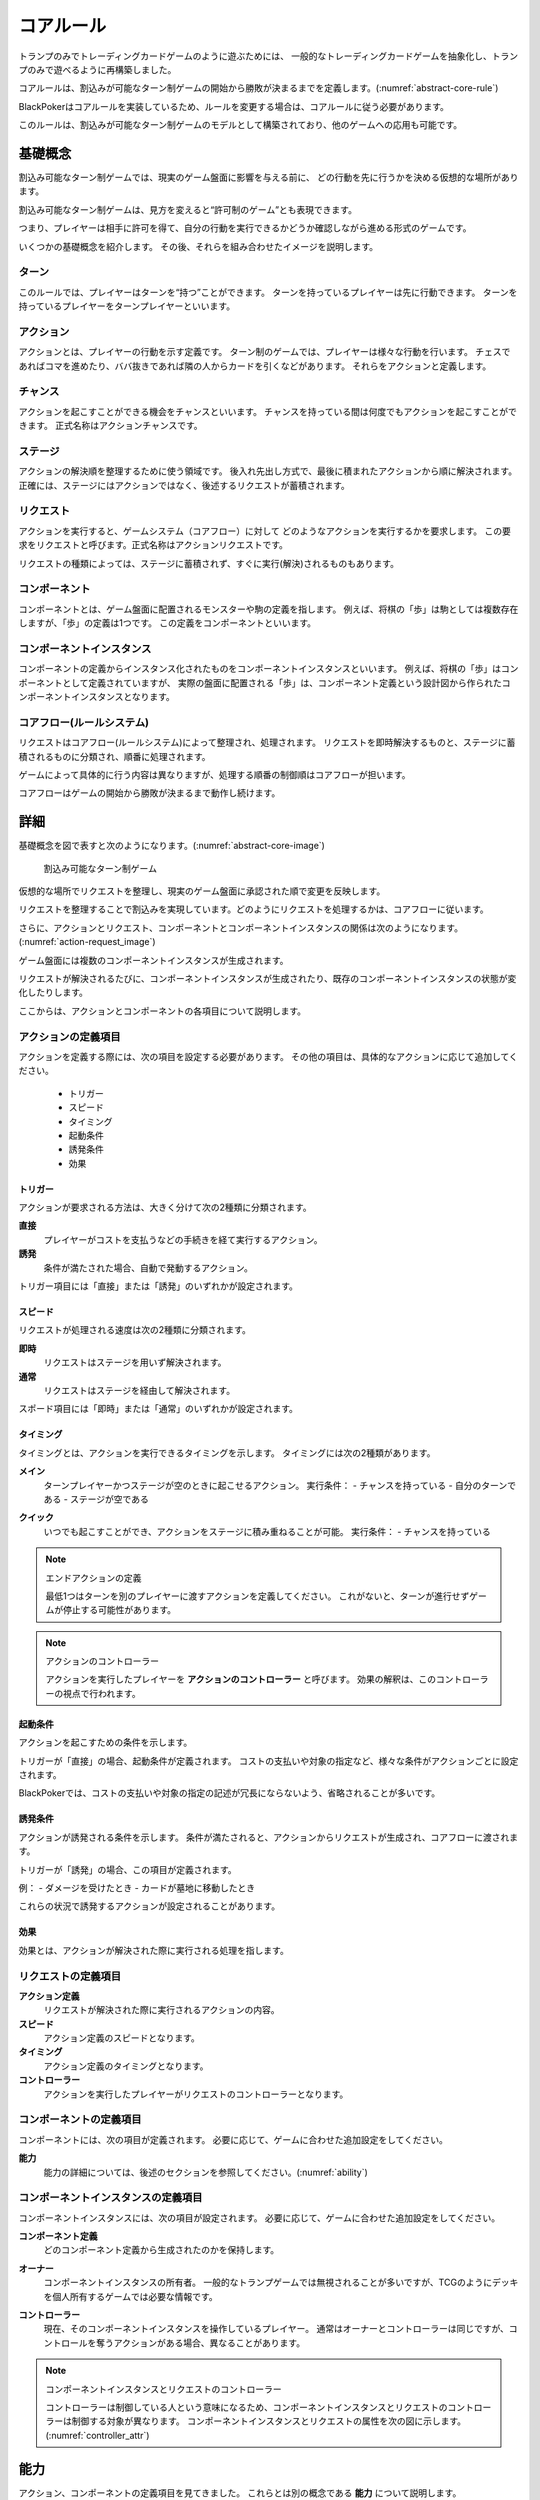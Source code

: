 .. _core.rst:

==============================
コアルール
==============================

トランプのみでトレーディングカードゲームのように遊ぶためには、
一般的なトレーディングカードゲームを抽象化し、トランプのみで遊べるように再構築しました。

コアルールは、割込みが可能なターン制ゲームの開始から勝敗が決まるまでを定義します。(:numref:`abstract-core-rule`)

BlackPokerはコアルールを実装しているため、ルールを変更する場合は、コアルールに従う必要があります。

このルールは、割込みが可能なターン制ゲームのモデルとして構築されており、他のゲームへの応用も可能です。

.. _abstract-core-rule:
.. uml:: abstract-core-rule.puml
    :caption: コアルールのイメージ
    :scale: 50%

基礎概念
==============================

割込み可能なターン制ゲームでは、現実のゲーム盤面に影響を与える前に、
どの行動を先に行うかを決める仮想的な場所があります。

割込み可能なターン制ゲームは、見方を変えると“許可制のゲーム”とも表現できます。

つまり、プレイヤーは相手に許可を得て、自分の行動を実行できるかどうか確認しながら進める形式のゲームです。

いくつかの基礎概念を紹介します。
その後、それらを組み合わせたイメージを説明します。

.. index::
    single: ターン

------------------------------
ターン
------------------------------
このルールでは、プレイヤーはターンを“持つ”ことができます。
ターンを持っているプレイヤーは先に行動できます。
ターンを持っているプレイヤーをターンプレイヤーといいます。

.. index::
    single: アクション(コア)

------------------------------
アクション
------------------------------
アクションとは、プレイヤーの行動を示す定義です。
ターン制のゲームでは、プレイヤーは様々な行動を行います。
チェスであればコマを進めたり、ババ抜きであれば隣の人からカードを引くなどがあります。
それらをアクションと定義します。

.. index::
    single: チャンス

------------------------------
チャンス
------------------------------
アクションを起こすことができる機会をチャンスといいます。
チャンスを持っている間は何度でもアクションを起こすことができます。
正式名称はアクションチャンスです。


.. index::
    single: ステージ

------------------------------
ステージ
------------------------------
アクションの解決順を整理するために使う領域です。
後入れ先出し方式で、最後に積まれたアクションから順に解決されます。
正確には、ステージにはアクションではなく、後述するリクエストが蓄積されます。

.. index::
    single: リクエスト

------------------------------
リクエスト
------------------------------
アクションを実行すると、ゲームシステム（コアフロー）に対して
どのようなアクションを実行するかを要求します。
この要求をリクエストと呼びます。正式名称はアクションリクエストです。

リクエストの種類によっては、ステージに蓄積されず、すぐに実行(解決)されるものもあります。

.. index::
    single: コンポーネント

.. _component:

------------------------------
コンポーネント
------------------------------
コンポーネントとは、ゲーム盤面に配置されるモンスターや駒の定義を指します。
例えば、将棋の「歩」は駒としては複数存在しますが、「歩」の定義は1つです。
この定義をコンポーネントといいます。

.. index::
    single: コンポーネントインスタンス

------------------------------
コンポーネントインスタンス
------------------------------
コンポーネントの定義からインスタンス化されたものをコンポーネントインスタンスといいます。
例えば、将棋の「歩」はコンポーネントとして定義されていますが、
実際の盤面に配置される「歩」は、コンポーネント定義という設計図から作られたコンポーネントインスタンスとなります。


------------------------------
コアフロー(ルールシステム)
------------------------------
リクエストはコアフロー(ルールシステム)によって整理され、処理されます。
リクエストを即時解決するものと、ステージに蓄積されるものに分類され、順番に処理されます。

ゲームによって具体的に行う内容は異なりますが、処理する順番の制御順はコアフローが担います。

コアフローはゲームの開始から勝敗が決まるまで動作し続けます。


詳細
==============================

基礎概念を図で表すと次のようになります。(:numref:`abstract-core-image`)

.. _abstract-core-image:
.. figure:: images/abstract.*

    割込み可能なターン制ゲーム

仮想的な場所でリクエストを整理し、現実のゲーム盤面に承認された順で変更を反映します。

リクエストを整理することで割込みを実現しています。どのようにリクエストを処理するかは、コアフローに従います。

さらに、アクションとリクエスト、コンポーネントとコンポーネントインスタンスの関係は次のようになります。(:numref:`action-request_image`)

.. _action-request_image:
.. uml:: action-request.puml
    :caption: リクエストとコンポーネントインスタンスの関係
    :scale: 50%

ゲーム盤面には複数のコンポーネントインスタンスが生成されます。

リクエストが解決されるたびに、コンポーネントインスタンスが生成されたり、既存のコンポーネントインスタンスの状態が変化したりします。

ここからは、アクションとコンポーネントの各項目について説明します。


------------------------------
アクションの定義項目
------------------------------

アクションを定義する際には、次の項目を設定する必要があります。
その他の項目は、具体的なアクションに応じて追加してください。

 * トリガー
 * スピード
 * タイミング
 * 起動条件
 * 誘発条件
 * 効果

.. index::
    single: トリガー

トリガー
------------------------------

アクションが要求される方法は、大きく分けて次の2種類に分類されます。

**直接**  
    プレイヤーがコストを支払うなどの手続きを経て実行するアクション。

**誘発**  
    条件が満たされた場合、自動で発動するアクション。

トリガー項目には「直接」または「誘発」のいずれかが設定されます。


.. index::
    single: スピード

スピード
------------------------------

リクエストが処理される速度は次の2種類に分類されます。

**即時**  
    リクエストはステージを用いず解決されます。

**通常**  
    リクエストはステージを経由して解決されます。

スポード項目には「即時」または「通常」のいずれかが設定されます。


.. index::
    single: タイミング(コア)

.. _timing:

タイミング
------------------------------

タイミングとは、アクションを実行できるタイミングを示します。  
タイミングには次の2種類があります。

.. index::
    single: メイン

**メイン**  
    ターンプレイヤーかつステージが空のときに起こせるアクション。  
    実行条件：  
    - チャンスを持っている  
    - 自分のターンである  
    - ステージが空である  

.. index::
    single: クイック

**クイック**  
    いつでも起こすことができ、アクションをステージに積み重ねることが可能。  
    実行条件：  
    - チャンスを持っている  

.. note:: エンドアクションの定義

    最低1つはターンを別のプレイヤーに渡すアクションを定義してください。  
    これがないと、ターンが進行せずゲームが停止する可能性があります。

.. note:: アクションのコントローラー

    アクションを実行したプレイヤーを **アクションのコントローラー** と呼びます。  
    効果の解釈は、このコントローラーの視点で行われます。


.. index::
    single: き|起動条件(コア)

起動条件
------------------------------

アクションを起こすための条件を示します。

トリガーが「直接」の場合、起動条件が定義されます。  
コストの支払いや対象の指定など、様々な条件がアクションごとに設定されます。

BlackPokerでは、コストの支払いや対象の指定の記述が冗長にならないよう、省略されることが多いです。


.. index::
    single: ゆ|誘発条件(コア)

誘発条件
------------------------------

アクションが誘発される条件を示します。  
条件が満たされると、アクションからリクエストが生成され、コアフローに渡されます。

トリガーが「誘発」の場合、この項目が定義されます。

例：  
- ダメージを受けたとき  
- カードが墓地に移動したとき  

これらの状況で誘発するアクションが設定されることがあります。


.. index::
    single: こ|効果(コア)

効果
------------------------------

効果とは、アクションが解決された際に実行される処理を指します。  


------------------------------
リクエストの定義項目
------------------------------

**アクション定義**  
    リクエストが解決された際に実行されるアクションの内容。

**スピード**  
    アクション定義のスピードとなります。

**タイミング**  
    アクション定義のタイミングとなります。

**コントローラー**  
    アクションを実行したプレイヤーがリクエストのコントローラーとなります。

------------------------------
コンポーネントの定義項目
------------------------------

コンポーネントには、次の項目が定義されます。  
必要に応じて、ゲームに合わせた追加設定をしてください。

**能力**  
    能力の詳細については、後述のセクションを参照してください。(:numref:`ability`)

------------------------------------------------------------
コンポーネントインスタンスの定義項目
------------------------------------------------------------

コンポーネントインスタンスには、次の項目が設定されます。  
必要に応じて、ゲームに合わせた追加設定をしてください。

**コンポーネント定義**  
    どのコンポーネント定義から生成されたのかを保持します。

.. index::
    single: オーナー

**オーナー**  
    コンポーネントインスタンスの所有者。  
    一般的なトランプゲームでは無視されることが多いですが、TCGのようにデッキを個人所有するゲームでは必要な情報です。

.. index::
    single: コントローラー

**コントローラー**  
    現在、そのコンポーネントインスタンスを操作しているプレイヤー。  
    通常はオーナーとコントローラーは同じですが、コントロールを奪うアクションがある場合、異なることがあります。

.. note:: コンポーネントインスタンスとリクエストのコントローラー

    コントローラーは制御している人という意味になるため、コンポーネントインスタンスとリクエストのコントローラーは制御する対象が異なります。
    コンポーネントインスタンスとリクエストの属性を次の図に示します。(:numref:`controller_attr`)

.. _controller_attr:
.. uml:: 
    :caption: コントローラー属性
    :scale: 50%

    left to right direction

    hide methods
    hide circle

    class コンポーネント<<定義>> {
        能力
    }


    class コンポーネントインスタンス<<生成されたもの>> {
        コンポーネント定義
        オーナー
        コントローラー
    }

    class アクション<<定義>> {
        トリガー
        スピード
        タイミング
        起動条件
        誘発条件
        効果
    }

    class リクエスト<<生成されたもの>> {
        アクション定義
        コントローラー
    }

    アクション --> リクエスト : 生成 
    コンポーネント --> コンポーネントインスタンス : 生成 

.. index::
    single: の|能力(コア)

.. _ability:

能力
==============================

アクション、コンポーネントの定義項目を見てきました。
これらとは別の概念である **能力** について説明します。

能力とはアクションの効果とは異なる概念で、アクションを起こす際や効果を解釈する際に参照されます。

能力は解釈される際にコストは支払われず、ステージに置かれません。

能力を持つことができるのは、プレイヤーの他に駒やカードなどのゲームに登場するコンポーネントも含まれます。
(:numref:`ability_image`)

.. _ability_image:
.. uml:: ability.puml
    :caption: 能力のイメージ
    :scale: 50%

.. note::
   7版までは、能力に誘発能力と常在型能力がありました。
   8版からは、誘発型能力とアクションを起こせる能力をアクションの定義側に移動しました。
   能力はそれ以外の常在型能力を示すものになりました。


.. index::
    single: コアフロー

.. _coreflowsec:

コアフロー
==============================

今まで説明してきた概念を用いて **コアフローの具体的な処理** を説明します。  
この図は **ゲームの開始から勝敗が決まるまでの流れ(コアフロー)** を示しています。(:numref:`coreflow-2`)

BlackPokerはこのコアフローに則りリクエストが処理されます。

アナログゲーム用に作成したコアフローであるため、なるべく記憶する容量を減らすように設計しています。
デジタルゲームに応用する場合は、細部をゲームに合わせて変更してください。

.. _coreflow-2:

.. uml:: coreflow.puml
    :caption: コアフロー
    :scale: 50%

.. _core_gamestart:

**[1] ゲーム開始**
    先攻を決め、ゲームを始める準備を行います。


**[2] ターンプレイヤーにチャンスを移動**
    ターンを持っているプレイヤーにチャンスを移動します。


**[3] アクションを起こすか？**
    チャンスを持っているプレイヤーはアクションを起こすかを判断します。


**[4] パス記録のリセット**
    パスしたプレイヤーの記録をリセットします。


**[5] アクションを起こす**
    アクションを起こしこれからプレイヤーが行うことを宣言します。
    ゲームによってアクションの起こし方は異なります。BlackPokerではアクション名を言い、コストの支払や対象を指定しアクションを起こします。
    一方ババ抜きでは、隣のプレイヤーからカードを引く際に宣言せず暗黙にアクションが起きている場合もあります。


**[6] 誘発チェック**
    ここに至るまでに誘発したアクションがないかチェックします。誘発した場合、効果を解決するかスタックに追加します。詳しいフローは :numref:`trigger-check` を参照してください。


**[7] 即時か？**
    リクエストのスピードが即時か判定します。


.. _actresolve:

**[8] リクエストの解決**
    アクションの効果に定義されている内容を実行します。
    その他にコンポーネントを捨て山に移動するなどゲームによって決まった処理があれば行います。
    アクションの解決の中でも効果に定義されている内容を実行することのみを指す場合「効果を発揮する」と言います。

.. _winlose:

**[9] 勝敗判定**
    ゲームの勝敗を判定します。決着した場合ゲームが終了します。判定の方法はゲームにより異なります。


**[10] ステージに追加**
    リクエストをステージに追加します。


**[11] パス記録に登録**
    パスしたプレイヤーを記録します。パス記録がリセットされるため、同じプレイヤー名は2回登録されません。


**[12] 全員がパスしたか？**
    パス記録に全てのプレイヤー名が記録されているか判定します。


**[13] ステージにリクエストが存在するか？**
    ステージにリクエストが存在するか判定します。


**[14] ステージから取出し**
    最後にステージに追加されたリクエストをステージから取出します。


**[15] チャンス移動**
    チャンスを持っているプレイヤーからチャンスを持っていないプレイヤーにチャンスを移動します。
    チャンスを移動するルールはゲームによって異なります。


.. _trigger-check:

------------------------------
誘発チェック
------------------------------

アクションの中には誘発条件を持っているアクションがあります。
誘発条件に該当した場合、アクションからリクエストが誘発されます。

誘発チェックでは、誘発したリクエストを解決またはステージに追加します。
誘発したリクエストのコントローラーは起因となったアクションのオーナーがコントローラーとなります。
誘発チェックは次の図のように行います。(:numref:`trigger-flow`)


.. note:: バッファ

    誘発したリクエストを一時的に溜めておくバッファという領域があります。正式名称はアクションバッファです。

.. _trigger-flow:
.. uml:: triggerflow.puml
    :caption: 誘発チェック
    :scale: 50%


.. _trigger-act-gather:

**[6-1] 誘発したリクエストを分類しバッファに追加**  
    各プレイヤーが誘発させたリクエストを、スピードおよび  
    タイミングに基づいて分類し、一旦バッファに追加します。

**[6-2] バッファは空か？**  
    バッファが空であるかどうかを判定します。
    未処理のリクエストが残っている場合は、以降の処理ループを継続します。

**[6-3] バッファに即時はあるか？**  
    バッファ内にスピードが即時のリクエストが存在するかを判定します。  
    存在する場合、
    ターンプレイヤーから順に即時の処理グループへ進みます。

**[6-4] 該当プレイヤーに即時があるか？**  
    現在処理対象となっているプレイヤーがコントローラーとなっているリクエストがバッファにあるかを確認します。  
    スピードが即時のリクエストが存在するかを判定し、
    存在しない場合は、そのプレイヤーでの処理を終了し、次のプレイヤーへ移行します。

**[6-5] タイミング=メインの即時アクションを処理**  
    該当プレイヤーについて、タイミングが「メイン」、スピードが「即時」のアクションを実行します。  
    詳細は :numref:`trigger-act-s` をタイミング=メインとして参照してください。

**[6-6] タイミング=クイックの即時アクションを処理**  
    同じプレイヤーについて、タイミングが「クイック」、スピードが「即時」のアクションを実行します。  
    詳細は :numref:`trigger-act-s` をタイミング=クイックとして参照してください。

**[6-7] 次のプレイヤーへ**  
    現在のプレイヤーでの処理が完了した後、  
    ターン順に次のプレイヤーへ処理を移行します。

**[6-8] バッファに通常はあるか？**  
    バッファ内にスピードが通常のリクエストが存在するかを判定します。  
    存在する場合、
    ターンプレイヤーから順に即時の処理グループへ進みます。

**[6-9] 該当プレイヤーに通常があるか？**  
    現在処理対象となっているプレイヤーがコントローラーとなっているリクエストがバッファにあるかを確認します。  
    スピードが即時のリクエストが存在するかを判定し、
    存在しない場合は、そのプレイヤーでの処理を終了し、次のプレイヤーへ移行します。

**[6-10] タイミング=メインの通常アクションを処理**  
    該当プレイヤーについて、タイミングが「メイン」、スピードが「通常」のアクションを実行します。  
    詳細は :numref:`trigger-act-n` をタイミング=メインとして参照してください。

**[6-11] タイミング=クイックの通常アクションを処理**  
    同じプレイヤーについて、タイミングが「クイック」、スピードが「通常」のアクションを実行します。  
    詳細は :numref:`trigger-act-n` をタイミング=クイックとして参照してください。

**[6-12] 次のプレイヤーへ**  
    現在のプレイヤーでの処理が完了した後、  
    ターン順に次のプレイヤーへ処理を移行します。

.. note::
   各処理グループ内では、必ずターンプレイヤーから始まり、  
   ターンが回る順に全プレイヤーに対して確認およびアクションの処理を実施します。  
   また、ループはバッファに未処理のアクションが存在する限り繰り返されます。


.. _trigger-act-s:

誘発即時解決
------------------------------

誘発チェックで誘発したスピードが即時のリクエストを処理します。
呼び出し元で指定されたプレイヤーおよびタイミングに基づいて処理します。
誘発チェックは次の図のように行います。(:numref:`trigger-flow_s`)


.. _trigger-flow_s:
.. uml:: triggerflow_s.puml
    :caption: 誘発チェック-即時処理
    :scale: 50%


**[6-5-1] バッファから該当の即時はあるか？**  
    バッファから対象プレイヤーかつ、該当するタイミングかつ、スピードが即時のリクエストが存在するかを判定します。
    存在する場合、以降の処理へ進み、存在しなくなるまでこのループを継続します。

**[6-5-2] バッファからリクエストを取り出す**  
    条件を満たしたリクエストを、バッファから1つ取り出します。
    どのリクエストを取り出すかは対象プレイヤーが決定します。
    取り出されたリクエストは、解決処理の対象となります。

**[6-5-3] 取り出したリクエストを解決する**  
    取り出されたリクエストの効果を実行し、解決します。  
    詳しくは :ref:`actresolve` 参照してください。

**[6-5-4] 勝敗判定**  
    勝敗を判定します。
    詳しくは :ref:`winlose` 参照。

**[6-5-5] リクエストが新たな誘発を発生させたか？**  
    効果の解決後、それが起因となり新たな誘発を発生させたかどうかを確認します。  
    発生している場合は、その誘発アクションを再度バッファに追加する必要があります。

**[6-5-6] 誘発したリクエストをバッファに追加**  
    新たに誘発されたリクエストが存在する場合、該当アクションをバッファに追加します。  
    これにより、再帰的なアクション処理が可能となり、次のループで該当するリクエストの取り出し処理が実行されます。


.. _trigger-act-n:

通常：アクション毎に処理
------------------------------

誘発チェックで誘発したスピードが通常のリクエストを処理します。
呼び出し元で指定されたプレイヤーおよびタイミングに基づいて処理します。
誘発チェックは次の図のように行います。(:numref:`trigger-flow_n`)


.. _trigger-flow_n:
.. uml:: triggerflow_n.puml
    :caption: 誘発チェック-通常処理
    :scale: 50%


**[6-10-1] バッファから該当の通常はあるか？**  
    バッファから対象プレイヤーかつ、該当するタイミングかつ、スピードが通常のリクエストが存在するかを判定します。
    存在する場合、以降の処理へ進み、存在しなくなるまでこのループを継続します。

**[6-10-2] バッファからリクエストを取り出す**  
    条件を満たしたリクエストを、バッファから1つ取り出します。
    どのリクエストを取り出すかは対象プレイヤーが決定します。
    取り出されたリクエストは、解決処理の対象となります。

**[6-10-3] 取り出したリクエストのタイミングがメインか判定**  
    取り出したリクエストのタイミングが「メイン」であるかどうかを判定します。  
    「Yes」と判定された場合は、ステージへの追加前に空き状況の確認へ進みます。  
    「No」の場合は、クイックタイミングとして処理を行います。

**[6-10-4] ステージが空か判定**  
    タイミングがメインの場合、そのリクエストをステージに追加できるかどうか、  
    すなわちステージに空きがあるかを判定します。

**[6-10-5] リクエストをステージに追加**  
    ステージが空いている場合、取り出したリクエストをステージに追加します。  

**[6-10-6] リクエストを破棄**  
    ステージが埋まっている場合、取り出したタイミングがメインのリクエストを破棄します。  

**[6-10-7] リクエストをステージに追加**  
    取り出したリクエストのタイミングが「クイック」である場合、  
    ステージの空き状況にかかわらず無条件でリクエストをステージに追加します。

**[6-10-8] リクエストが新たな誘発を発生させたか？**  
    リクエストをステージに追加した後、それが起因となり新たな誘発を発生させたかどうかを確認します。  
    誘発が発生している場合は、後続の処理でアクションバッファへの追加が行われます。

**[6-10-9] 誘発したリクエストをバッファに追加**  
    新たに誘発されたリクエストが存在する場合、該当アクションをバッファに追加します。  
    これにより、誘発処理の再実行が可能となります。



まとめ
==============================

コアルールについて説明しました。
すでにあるターン制のゲームからアクションを洗い出し、能力を整理することで割込処理を可能としゲームの新しい遊び方が見つけられます。
また、新しく作成するゲームに関してもコアルールを意識して作成することで、ルール追加がしやすいゲームが考えやすいと思います。

